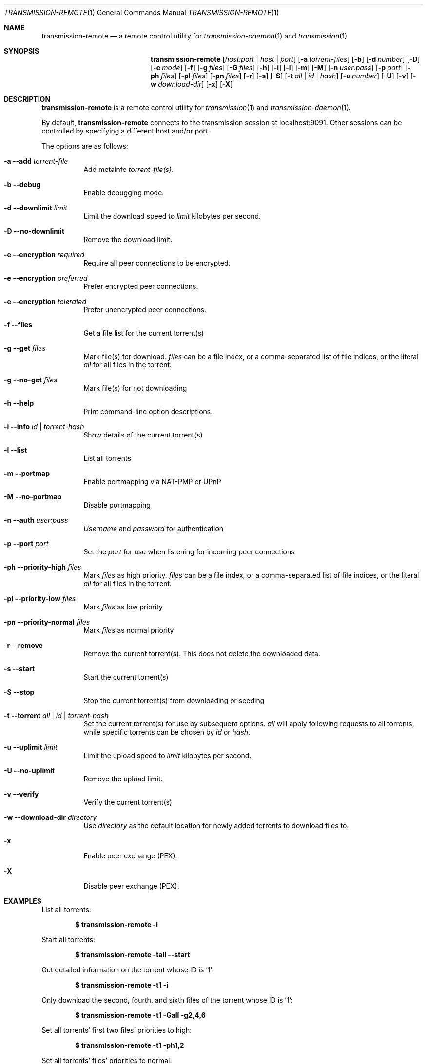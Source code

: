 .Dd May 20, 2008
.Dt TRANSMISSION-REMOTE 1
.Os
.Sh NAME
.Nm transmission-remote
.Nd a remote control utility for
.Xr transmission-daemon 1
and
.Xr transmission 1
.Sh SYNOPSIS
.Bk -words
.Nm
.Op Ar host:port | host | port
.Op Fl a Ar torrent-files
.Op Fl b
.Op Fl d Ar number
.Op Fl D
.Op Fl e Ar mode
.Op Fl f
.Op Fl g Ar files
.Op Fl G Ar files
.Op Fl h
.Op Fl i
.Op Fl l
.Op Fl m
.Op Fl M
.Op Fl n Ar user:pass
.Op Fl p Ar port
.Op Fl ph Ar files
.Op Fl pl Ar files
.Op Fl pn Ar files
.Op Fl r
.Op Fl s
.Op Fl S
.Op Fl t Ar all | Ar id | Ar hash
.Op Fl u Ar number
.Op Fl U
.Op Fl v
.Op Fl w Ar download-dir
.Op Fl x
.Op Fl X
.Ek
.Sh DESCRIPTION
.Nm
is a remote control utility for
.Xr transmission 1 
and
.Xr transmission-daemon 1 .
.Pp
By default,
.Nm
connects to the transmission session at localhost:9091.
Other sessions can be controlled by specifying a different host and/or port.
.Pp
The options are as follows:
.Bl -tag -width Ds
.It Fl a Fl -add Ar torrent-file
Add metainfo
.Ar torrent-file(s) .

.It Fl b Fl -debug
Enable debugging mode.

.It Fl d Fl -downlimit Ar limit
Limit the download speed to
.Ar limit
kilobytes per second.

.It Fl D Fl -no-downlimit
Remove the download limit.

.It Fl e Fl -encryption Ar required
Require all peer connections to be encrypted.
.It Fl e Fl -encryption Ar preferred
Prefer encrypted peer connections.
.It Fl e Fl -encryption Ar tolerated
Prefer unencrypted peer connections.

.It Fl f Fl -files
Get a file list for the current torrent(s)

.It Fl g Fl -get Ar files
Mark file(s) for download.
.Ar files
can be a file index, or a comma-separated list of file indices, or the literal
.Ar all
for all files in the torrent.

.It Fl g Fl -no-get Ar files
Mark file(s) for not downloading

.It Fl h Fl -help
Print command-line option descriptions.

.It Fl i Fl -info Ar id | torrent-hash
Show details of the current torrent(s)

.It Fl l Fl -list
List all torrents

.It Fl m Fl -portmap
Enable portmapping via NAT-PMP or UPnP
.It Fl M Fl -no-portmap
Disable portmapping

.It Fl n Fl -auth Ar user:pass
.Ar Username
and
.Ar password
for authentication

.It Fl p Fl -port Ar port
Set the
.Ar port
for use when listening for incoming peer connections

.It Fl ph Fl -priority-high Ar files
Mark 
.Ar files
as high priority.
.Ar files
can be a file index, or a comma-separated list of file indices, or the literal
.Ar all
for all files in the torrent.

.It Fl pl Fl -priority-low Ar files
Mark 
.Ar files
as low priority

.It Fl pn Fl -priority-normal Ar files
Mark 
.Ar files
as normal priority

.It Fl r Fl -remove
Remove the current torrent(s).  This does not delete the downloaded data.

.It Fl s Fl -start
Start the current torrent(s)

.It Fl S Fl -stop
Stop the current torrent(s) from downloading or seeding

.It Fl t Fl -torrent Ar all | id | torrent-hash
Set the current torrent(s) for use by subsequent options.
.Ar all
will apply following requests to all torrents, while specific torrents can be chosen by
.Ar id
or
.Ar hash .

.It Fl u Fl -uplimit Ar limit
Limit the upload speed to
.Ar limit
kilobytes per second.
.It Fl U Fl -no-uplimit
Remove the upload limit.

.It Fl v Fl -verify
Verify the current torrent(s)

.It Fl w Fl -download-dir Ar directory
Use
.Ar directory
as the default location for newly added torrents to download files to.

.It Fl x
Enable peer exchange (PEX).
.It Fl X
Disable peer exchange (PEX).

.El
.Sh EXAMPLES

List all torrents:
.Pp
.Dl $ transmission-remote -l
.Pp

Start all torrents:
.Pp
.Dl $ transmission-remote -tall --start
.Pp

Get detailed information on the torrent whose ID is '1':
.Pp
.Dl $ transmission-remote -t1 -i
.Pp

Only download the second, fourth, and sixth files of the torrent whose ID is '1':
.Pp
.Dl $ transmission-remote -t1 -Gall -g2,4,6
.Pp

Set all torrents' first two files' priorities to high:
.Pp
.Dl $ transmission-remote -t1 -ph1,2
.Pp

Set all torrents' files' priorities to normal:
.Pp
.Dl $ transmission-remote -tall -pnall
.Pp

Set download and upload limits to 100 KiB/sec and 20 KiB/sec:
.Pp
.Dl $ transmission-remote -d 100 -u 20
.Dl $ transmission-remote -d=100 -u=20
.Pp

Add two torrents:
.Pp
.Dl $ transmission-remote -a one.torrent two.torrent
.Pp

.Sh AUTHORS
.An -nosplit
.An Charles Kerr ,
.An Josh Elsasser ,
.An Eric Petit ,
and
.An Mitchell Livingston .

.Sh SEE ALSO
.Xr transmissioncli 1 ,
.Xr transmission-daemon 1 ,
.Xr transmission 1

.Pp
http://www.transmissionbt.com/
